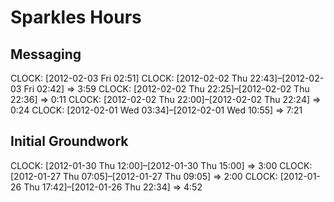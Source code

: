 * Sparkles Hours
** Messaging
   CLOCK: [2012-02-03 Fri 02:51]
   CLOCK: [2012-02-02 Thu 22:43]--[2012-02-03 Fri 02:42] =>  3:59
   CLOCK: [2012-02-02 Thu 22:25]--[2012-02-02 Thu 22:36] =>  0:11
   CLOCK: [2012-02-02 Thu 22:00]--[2012-02-02 Thu 22:24] =>  0:24
   CLOCK: [2012-02-01 Wed 03:34]--[2012-02-01 Wed 10:55] =>  7:21
** Initial Groundwork
   CLOCK: [2012-01-30 Thu 12:00]--[2012-01-30 Thu 15:00] =>  3:00
   CLOCK: [2012-01-27 Thu 07:05]--[2012-01-27 Thu 09:05] =>  2:00
   CLOCK: [2012-01-26 Thu 17:42]--[2012-01-26 Thu 22:34] =>  4:52
